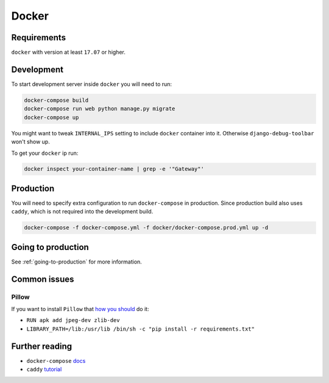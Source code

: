 Docker
======

Requirements
------------

``docker`` with version at least ``17.07`` or higher.


Development
-----------

To start development server inside ``docker`` you will need to run:

.. code:: bash

  docker-compose build
  docker-compose run web python manage.py migrate
  docker-compose up

You might want to tweak ``INTERNAL_IPS`` setting to include ``docker`` container into it. Otherwise ``django-debug-toolbar`` won't show up.

To get your ``docker`` ip run:

.. code:: bash

  docker inspect your-container-name | grep -e '"Gateway"'


Production
----------

You will need to specify extra configuration to run ``docker-compose`` in production. Since production build also uses ``caddy``, which is not required into the development build.

.. code:: bash

  docker-compose -f docker-compose.yml -f docker/docker-compose.prod.yml up -d


Going to production
-------------------

See :ref:`going-to-production` for more information.


Common issues
-------------

Pillow
~~~~~~

If you want to install ``Pillow`` that `how you should <https://github.com/python-pillow/Pillow/issues/1763>`_ do it:

- ``RUN apk add jpeg-dev zlib-dev``
- ``LIBRARY_PATH=/lib:/usr/lib /bin/sh -c "pip install -r requirements.txt"``


Further reading
---------------

- ``docker-compose`` docs_
- ``caddy`` tutorial_

.. _docs: https://docs.docker.com/compose/production/#modify-your-compose-file-for-production
.. _tutorial: https://caddyserver.com/
